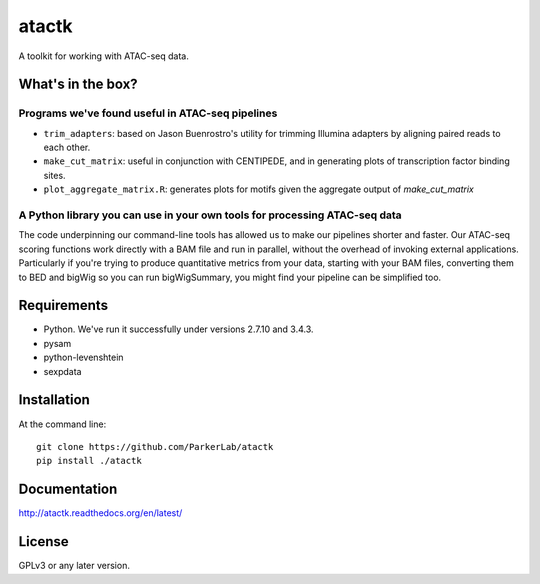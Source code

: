 ======
atactk
======

A toolkit for working with ATAC-seq data.

What's in the box?
==================

Programs we've found useful in ATAC-seq pipelines
-------------------------------------------------

* ``trim_adapters``: based on Jason Buenrostro's utility for trimming
  Illumina adapters by aligning paired reads to each other.
* ``make_cut_matrix``: useful in conjunction with CENTIPEDE, and in
  generating plots of transcription factor binding sites.
* ``plot_aggregate_matrix.R``: generates plots for motifs given the
  aggregate output of `make_cut_matrix`

A Python library you can use in your own tools for processing ATAC-seq data
---------------------------------------------------------------------------

The code underpinning our command-line tools has allowed us to make
our pipelines shorter and faster. Our ATAC-seq scoring functions work
directly with a BAM file and run in parallel, without the overhead of
invoking external applications. Particularly if you're trying to
produce quantitative metrics from your data, starting with your BAM
files, converting them to BED and bigWig so you can run bigWigSummary,
you might find your pipeline can be simplified too.

Requirements
============

* Python. We've run it successfully under versions 2.7.10 and 3.4.3.
* pysam
* python-levenshtein
* sexpdata

Installation
============

At the command line::

  git clone https://github.com/ParkerLab/atactk
  pip install ./atactk

Documentation
=============

http://atactk.readthedocs.org/en/latest/

License
=======

GPLv3 or any later version.
